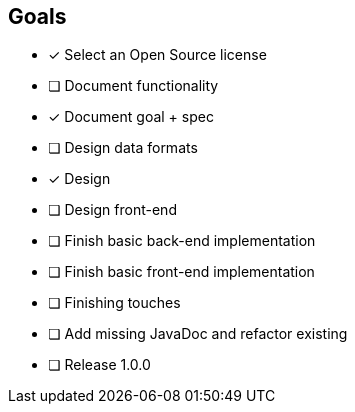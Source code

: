 == Goals

* [x] Select an Open Source license
* [ ] Document functionality
* [x] Document goal + spec
* [ ] Design data formats
* [x] Design
* [ ] Design front-end
* [ ] Finish basic back-end implementation
* [ ] Finish basic front-end implementation
* [ ] Finishing touches
* [ ] Add missing JavaDoc and refactor existing
* [ ] Release 1.0.0
